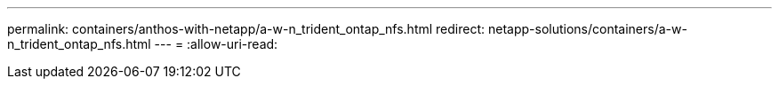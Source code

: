 ---
permalink: containers/anthos-with-netapp/a-w-n_trident_ontap_nfs.html 
redirect: netapp-solutions/containers/a-w-n_trident_ontap_nfs.html 
---
= 
:allow-uri-read: 


